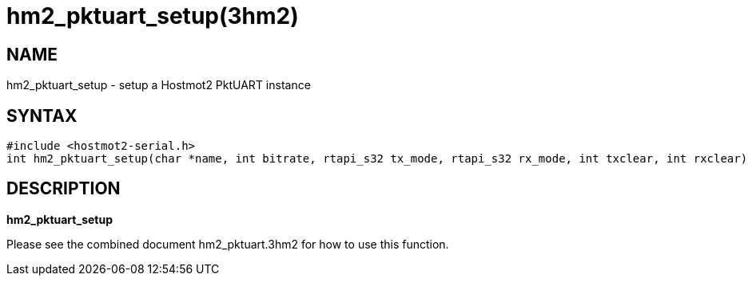 = hm2_pktuart_setup(3hm2)

== NAME

hm2_pktuart_setup - setup a Hostmot2 PktUART instance

== SYNTAX

....
#include <hostmot2-serial.h>
int hm2_pktuart_setup(char *name, int bitrate, rtapi_s32 tx_mode, rtapi_s32 rx_mode, int txclear, int rxclear)
....

== DESCRIPTION

*hm2_pktuart_setup*

Please see the combined document hm2_pktuart.3hm2 for how to use this
function.
